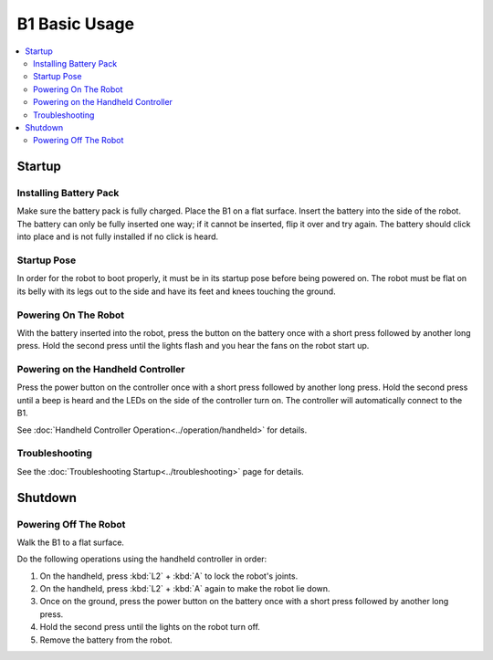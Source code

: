 ===============
B1 Basic Usage
===============

.. contents::
    :local:

Startup
=======

Installing Battery Pack
-----------------------

Make sure the battery pack is fully charged.
Place the B1 on a flat surface.
Insert the battery into the side of the robot.
The battery can only be fully inserted one way; if it cannot be inserted, flip it over and try again.
The battery should click into place and is not fully installed if no click is heard.

.. image:: images/battery_in.png
    :align: center

.. _label-basic-usage-startup-pose:

Startup Pose
------------

In order for the robot to boot properly, it must be in its startup pose before being powered on.
The robot must be flat on its belly with its legs out to the side and have its feet and knees touching the ground.

.. image:: images/startup_pose.png
    :align: center

Powering On The Robot
---------------------

With the battery inserted into the robot, press the button on the battery once with a short press followed by another long press.
Hold the second press until the lights flash and you hear the fans on the robot start up.

Powering on the Handheld Controller
-----------------------------------

Press the power button on the controller once with a short press followed by another long press.
Hold the second press until a beep is heard and the LEDs on the side of the controller turn on.
The controller will automatically connect to the B1.

See :doc:`Handheld Controller Operation<../operation/handheld>` for details.

Troubleshooting
---------------

See the :doc:`Troubleshooting Startup<../troubleshooting>` page for details.

Shutdown
========

Powering Off The Robot
----------------------

Walk the B1 to a flat surface.

Do the following operations using the handheld controller in order:

1.  On the handheld, press :kbd:`L2` + :kbd:`A` to lock the robot's joints.
2.  On the handheld, press :kbd:`L2` + :kbd:`A` again to make the robot lie down.
3.  Once on the ground, press the power button on the battery once with a short press followed by another long press.
4.  Hold the second press until the lights on the robot turn off.
5.  Remove the battery from the robot.
